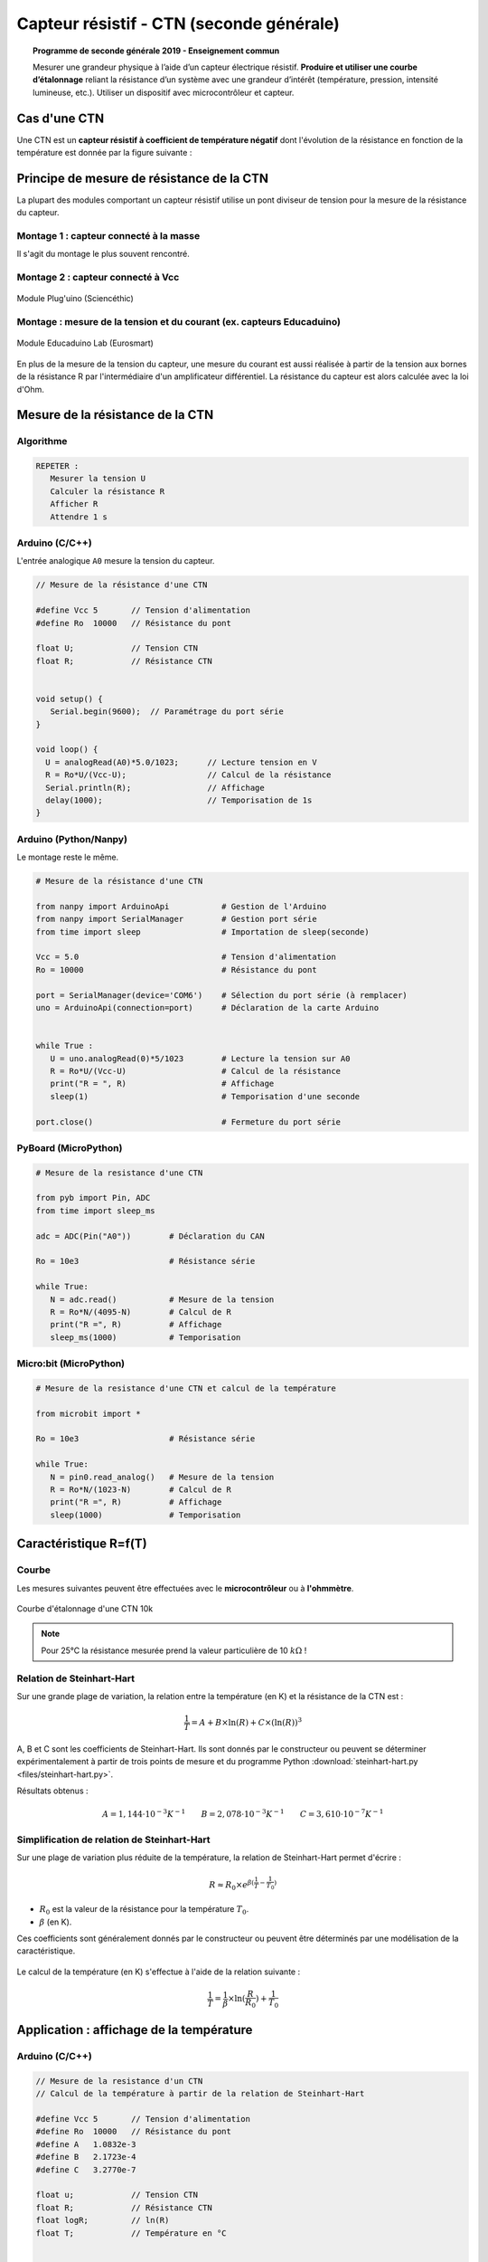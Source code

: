 .. |kohm| replace:: :math:`{k\Omega}`

=========================================
Capteur résistif - CTN (seconde générale)
=========================================


.. topic:: Programme de seconde générale 2019 - Enseignement commun

   Mesurer une grandeur physique à l’aide d’un capteur électrique résistif. **Produire et utiliser une courbe d’étalonnage** reliant la résistance d’un système avec une grandeur d’intérêt (température, pression, intensité lumineuse, etc.).
   Utiliser un dispositif avec microcontrôleur et capteur.




Cas d'une CTN
=============

Une CTN est un **capteur résistif  à coefficient de température négatif** dont l'évolution de la résistance en fonction de la température est donnée par la figure suivante :






Principe de mesure de résistance de la CTN
==========================================

La plupart des modules comportant un capteur résistif utilise un pont diviseur de tension pour la mesure de la résistance du capteur.

Montage 1 : capteur connecté à la masse
---------------------------------------

Il s'agit du montage le plus souvent rencontré.

.. image:: Images/ctn_module_resistif_1.png
   :width: 700
   :height: 300
   :scale: 70 %
   :alt:
   :align: center

.. image:: Images/ctn_module_resistif_1_perso.png
   :width: 400
   :height: 340
   :scale: 50 %
   :alt:
   :align: center

Montage 2 : capteur connecté à Vcc 
----------------------------------


.. image:: Images/ctn_module_resistif_2.png
   :width: 700
   :height: 300
   :scale: 70 %
   :alt:
   :align: center


.. figure:: Images/ctn_module_resistif_2_pluguino.png
   :width: 300
   :height: 300
   :scale: 70 %
   :alt:
   :align: center

   Module Plug'uino (Sciencéthic)

Montage : mesure de la tension et du courant (ex. capteurs Educaduino)
----------------------------------------------------------------------

.. image:: Images/ctn_module_resistif_3.png
   :width: 730
   :height: 350
   :scale: 70 %
   :alt:
   :align: center

.. figure:: Images/ctn_module_resistif_3_educaduino.png
   :width: 800
   :height: 400
   :scale: 50 %
   :alt:
   :align: center

   Module Educaduino Lab (Eurosmart)

En plus de la mesure de la tension du capteur, une mesure du courant est aussi réalisée à partir de la tension aux bornes de la résistance R par l'intermédiaire d'un amplificateur différentiel. La résistance du capteur est alors 
calculée avec la loi d'Ohm. 


Mesure de la résistance de la CTN
=================================

Algorithme
----------

.. code:: 

   REPETER :
      Mesurer la tension U
      Calculer la résistance R
      Afficher R
      Attendre 1 s

Arduino (C/C++)
---------------

L'entrée analogique ``A0`` mesure la tension du capteur.

.. image:: fritzing/ctn_montage_arduino.png
   :width: 961
   :height: 832
   :scale: 33 %
   :alt:
   :align: center


.. code-block:: arduino

   // Mesure de la résistance d'une CTN

   #define Vcc 5       // Tension d'alimentation
   #define Ro  10000   // Résistance du pont

   float U;            // Tension CTN
   float R;            // Résistance CTN
 

   void setup() {
      Serial.begin(9600);  // Paramétrage du port série
   }

   void loop() {
     U = analogRead(A0)*5.0/1023;      // Lecture tension en V
     R = Ro*U/(Vcc-U);                 // Calcul de la résistance
     Serial.println(R);                // Affichage
     delay(1000);                      // Temporisation de 1s
   }

Arduino (Python/Nanpy)
----------------------

Le montage reste le même.

.. code-block:: Python

   # Mesure de la résistance d'une CTN

   from nanpy import ArduinoApi           # Gestion de l'Arduino
   from nanpy import SerialManager        # Gestion port série
   from time import sleep                 # Importation de sleep(seconde)

   Vcc = 5.0                              # Tension d'alimentation
   Ro = 10000                             # Résistance du pont

   port = SerialManager(device='COM6')    # Sélection du port série (à remplacer) 
   uno = ArduinoApi(connection=port)      # Déclaration de la carte Arduino


   while True :
      U = uno.analogRead(0)*5/1023        # Lecture la tension sur A0
      R = Ro*U/(Vcc-U)                    # Calcul de la résistance
      print("R = ", R)                    # Affichage
      sleep(1)                            # Temporisation d'une seconde

   port.close()                           # Fermeture du port série


PyBoard (MicroPython)
---------------------


.. image:: fritzing/ctn_montage_pyboard.png
   :width: 581
   :height: 528
   :scale: 50 %
   :alt:
   :align: center


.. code-block:: Python

   # Mesure de la resistance d'une CTN

   from pyb import Pin, ADC
   from time import sleep_ms

   adc = ADC(Pin("A0"))        # Déclaration du CAN

   Ro = 10e3                   # Résistance série

   while True:
      N = adc.read()           # Mesure de la tension
      R = Ro*N/(4095-N)        # Calcul de R
      print("R =", R)          # Affichage
      sleep_ms(1000)           # Temporisation

Micro:bit (MicroPython)
-----------------------

.. image:: fritzing/ctn_montage_microbit.png
   :width: 588
   :height: 742
   :scale: 33 %
   :alt:
   :align: center

.. code-block:: Python

   # Mesure de la resistance d'une CTN et calcul de la température

   from microbit import *
 
   Ro = 10e3                   # Résistance série

   while True:
      N = pin0.read_analog()   # Mesure de la tension
      R = Ro*N/(1023-N)        # Calcul de R
      print("R =", R)          # Affichage
      sleep(1000)              # Temporisation


Caractéristique R=f(T)
======================

Courbe
------

Les mesures suivantes peuvent être effectuées avec le **microcontrôleur** ou à **l'ohmmètre**.

.. figure:: Images/CTN_Caracteristique_R(T).png
   :width: 843
   :height: 581
   :scale: 50 %
   :alt: 
   :align: center
   
   Courbe d'étalonnage d'une CTN 10k 


.. note::

   Pour 25°C la résistance mesurée prend la valeur particulière de 10 |kohm| !


Relation de Steinhart-Hart
--------------------------

Sur une grande plage de variation, la relation entre la température (en K) et la résistance de la CTN est :

.. math::

   \dfrac{1}{T} = A + B \times \ln(R) + C \times (\ln(R))^3

A, B et C sont les coefficients de Steinhart-Hart. Ils sont donnés par le constructeur
ou peuvent se déterminer expérimentalement à partir de trois points de mesure et du programme Python :download:`steinhart-hart.py <files/steinhart-hart.py>`.

Résultats obtenus :

.. math::

   A = 1,144 \cdot 10^{-3}K^{-1} \qquad B=2,078\cdot10^{-3}K^{-1} \qquad C=3,610 \cdot 10^{-7}K^{-1}


Simplification de relation de Steinhart-Hart
--------------------------------------------

Sur une plage de variation plus réduite de la température, la relation de Steinhart-Hart permet d'écrire :

.. math::

   R \approx R_0 \times e^{\beta(\frac{1}{T}-\frac{1}{T_0})}

* :math:`{R_0}` est la valeur de la résistance pour la température :math:`{T_0}`.

* :math:`{\beta}` (en K).

Ces coefficients sont généralement donnés par le constructeur ou peuvent être déterminés par une modélisation de la caractéristique.

.. figure:: Images/CTN_Caracteristique_R(T)_modele.png
   :width: 811
   :height: 521
   :scale: 50 %
   :alt: 
   :align: center

Le calcul de la température (en K) s'effectue à l'aide de la relation suivante :

.. math::

   \dfrac{1}{T} = \dfrac{1}{\beta}\times\ln(\dfrac{R}{R_0})+\dfrac{1}{T_0}



Application : affichage de la température
=========================================

Arduino (C/C++)
---------------

.. code-block:: arduino

   // Mesure de la resistance d'un CTN
   // Calcul de la température à partir de la relation de Steinhart-Hart

   #define Vcc 5       // Tension d'alimentation
   #define Ro  10000   // Résistance du pont
   #define A   1.0832e-3
   #define B   2.1723e-4
   #define C   3.2770e-7

   float u;            // Tension CTN
   float R;            // Résistance CTN
   float logR;         // ln(R)
   float T;            // Température en °C


   void setup() {
      Serial.begin(9600);  // Paramétrage du port série
   }

   void loop() {
     u = analogRead(A0)*5.0/1023;                  // Lecture tension en V
     R = Ro * u/(Vcc-u);                           // Calcul de la résistance
     logR = log(R);                                // Calcul de ln(R)
     T = (1.0 / (A + B*logR + C*logR*logR*logR));  // Calcul de la température
     T = T - 273.15;                               // Conversion en °C
     Serial.print("R = ");                         // Début affichage
     Serial.println(R);
     Serial.print("T = ");
     Serial.println(T);                            // Fin affichage
     delay(1000);                                  // Temporisation de 1s
   }

Arduino (Python/Nanpy)
----------------------

.. code-block:: Python

   # Mesure de la resistance d'une CTN et calcul de la température
   # Calcul de la température à partir de la relation de Steinhart-Hart

   from nanpy import ArduinoApi           # Gestion de l'Arduino
   from nanpy import SerialManager        # Gestion port série
   from time import sleep                 # Importation de sleep(seconde)
   from math import log

   Vcc = 5.0      # Tension d'alimentation
   Ro = 10000     # Résistance du pont
   A = 1.0832e-3  # Coeff. de Steinhart-Hart
   B = 2.1723e-4  # ...
   C = 3.2770e-7  # ...

   port = SerialManager(device='COM6')          # Sélection du port série (à remplacer) 
   uno = ArduinoApi(connection=port)            # Déclaration de la carte Arduino


   while True :
      U = uno.analogRead(0)*5/1023              # Lecture la tension sur A0
      R = Ro*U/(Vcc-U)                          # Calcul de la résistance
      T = 1.0 / (A + B*log(R) + C*log(R)**3)    # Calcul de la température en Kelvin
      T = T-273.15                              # Calcul de la température en Celsius
      print("R = ", R, "T = ", T)               # Affichage
      sleep(1)                                  # Temporisation d'une seconde

   port.close()                                 # Fermeture du port série


PyBoard (MicroPython)
---------------------

.. code-block:: Python

   # Mesure de la resistance d'une CTN et calcul de la température
   # Calcul de la température à partir de la relation de Steinhart-Hart

   from pyb import Pin, ADC
   from math import log
   from time import sleep_ms

   adc = ADC(Pin("A0"))        # Déclaration du CAN

   Ro = 10e3                   # Résistance série
   A =  0.0010832035972923174  # Coeff. de Steinhart-Hart
   B =  0.00021723460553451255 # ...
   C =  3.276999926128753e-07  # ...

   while True:
      N = adc.read()                               # Mesure de la tension
      R = Ro*N/(4095-N)                            # Calcul de R
      T = 1/(A + B*log(R) + C*log(R)**3) - 273.15  # Relation de Steinhart-Hart
      print("R =", R, "T =", T)                    # Affichage
      sleep_ms(1000)                               # Temporisation

Micro:bit (MicroPython)
-----------------------

.. code-block:: Python

   # Mesure de la resistance d'une CTN et calcul de la température
   # Calcul de la température à partir de la relation de Steinhart-Hart

   from microbit import *
   from math import log

   Ro = 10e3     # Résistance série
   A = 1.0832e-3 # Coefficients de Steinhart-Hart
   B = 2.1723e-4 # ...
   C = 3.2770e-7 # ...

   while True:
      N = pin0.read_analog()                       # Mesure de la tension
      R = Ro*N/(1023-N)                            # Calcul de R
      T = 1/(A + B*log(R) + C*log(R)**3) - 273.15  # Relation de Steinhart-Hart
      print("R =", R, "T =", T)                    # Affichage
      sleep(1000)                                  # Temporisation



A retenir
=========

Placer un **capteur résistif** (température, pression, lumière, ...) dans un **pont diviseur de tension** reste une **solution simple pour mesurer sa résistance** à l'aide d'un microcontrôleur.



